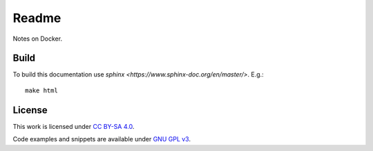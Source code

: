 
Readme
======

Notes on Docker.

Build
-----

To build this documentation use `sphinx <https://www.sphinx-doc.org/en/master/>`.
E.g.::

    make html

License
-------

This work is licensed under `CC BY-SA 4.0 <https://creativecommons.org/licenses/by-sa/4.0/?ref=chooser-v1>`_.

Code examples and snippets are available under
`GNU GPL v3 <https://opensource.org/licenses/GPL-3.0>`_.

